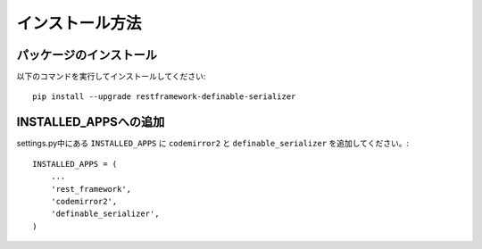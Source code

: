 ========================
インストール方法
========================

.. _`install`:

パッケージのインストール
~~~~~~~~~~~~~~~~~~~~~~~~~~~~~~~~~~~~~~~~~~

以下のコマンドを実行してインストールしてください::

    pip install --upgrade restframework-definable-serializer


INSTALLED_APPSへの追加
~~~~~~~~~~~~~~~~~~~~~~~~~~~~~~~~~~~~~~~~~~

settings.py中にある ``INSTALLED_APPS`` に ``codemirror2`` と ``definable_serializer`` を追加してください。::

    INSTALLED_APPS = (
        ...
        'rest_framework',
        'codemirror2',
        'definable_serializer',
    )
